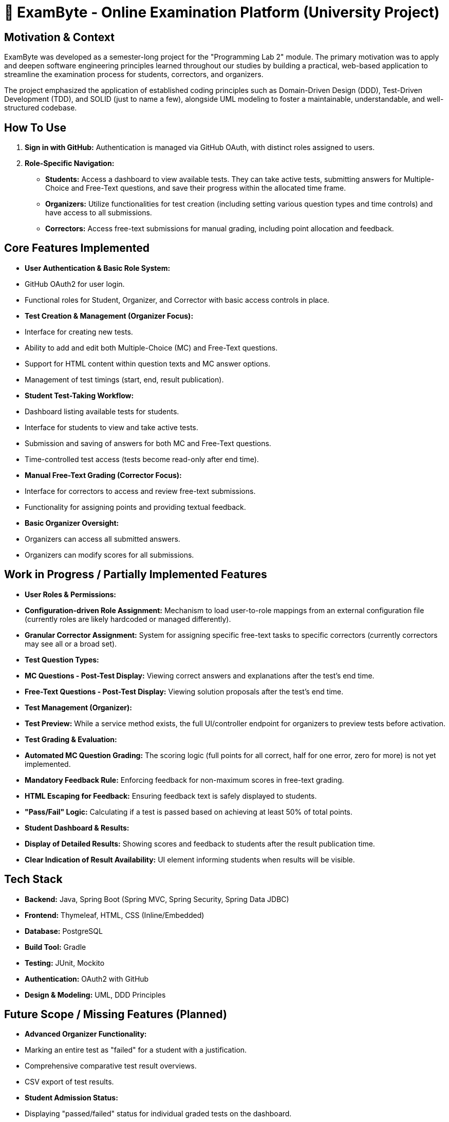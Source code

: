 # 📝 ExamByte - Online Examination Platform (University Project)

## Motivation & Context

ExamByte was developed as a semester-long project for the "Programming Lab 2" module. The primary motivation was to apply and deepen software engineering principles learned throughout our studies by building a practical, web-based application to streamline the examination process for students, correctors, and organizers.

The project emphasized the application of established coding principles such as Domain-Driven Design (DDD), Test-Driven Development (TDD), and SOLID (just to name a few), alongside UML modeling to foster a maintainable, understandable, and well-structured codebase.

## How To Use

1.  **Sign in with GitHub:** Authentication is managed via GitHub OAuth, with distinct roles assigned to users.
2.  **Role-Specific Navigation:**
    *   **Students:** Access a dashboard to view available tests. They can take active tests, submitting answers for Multiple-Choice and Free-Text questions, and save their progress within the allocated time frame.
    *   **Organizers:** Utilize functionalities for test creation (including setting various question types and time controls) and have access to all submissions.
    *   **Correctors:** Access free-text submissions for manual grading, including point allocation and feedback.

## Core Features Implemented

*   **User Authentication & Basic Role System:**
    *   GitHub OAuth2 for user login.
    *   Functional roles for Student, Organizer, and Corrector with basic access controls in place.
*   **Test Creation & Management (Organizer Focus):**
    *   Interface for creating new tests.
    *   Ability to add and edit both Multiple-Choice (MC) and Free-Text questions.
    *   Support for HTML content within question texts and MC answer options.
    *   Management of test timings (start, end, result publication).
*   **Student Test-Taking Workflow:**
    *   Dashboard listing available tests for students.
    *   Interface for students to view and take active tests.
    *   Submission and saving of answers for both MC and Free-Text questions.
    *   Time-controlled test access (tests become read-only after end time).
*   **Manual Free-Text Grading (Corrector Focus):**
    *   Interface for correctors to access and review free-text submissions.
    *   Functionality for assigning points and providing textual feedback.
*   **Basic Organizer Oversight:**
    *   Organizers can access all submitted answers.
    *   Organizers can modify scores for all submissions.

## Work in Progress / Partially Implemented Features

*   **User Roles & Permissions:**
    *   **Configuration-driven Role Assignment:** Mechanism to load user-to-role mappings from an external configuration file (currently roles are likely hardcoded or managed differently).
    *   **Granular Corrector Assignment:** System for assigning specific free-text tasks to specific correctors (currently correctors may see all or a broad set).
*   **Test Question Types:**
    *   **MC Questions - Post-Test Display:** Viewing correct answers and explanations after the test's end time.
    *   **Free-Text Questions - Post-Test Display:** Viewing solution proposals after the test's end time.
*   **Test Management (Organizer):**
    *   **Test Preview:** While a service method exists, the full UI/controller endpoint for organizers to preview tests before activation.
*   **Test Grading & Evaluation:**
    *   **Automated MC Question Grading:** The scoring logic (full points for all correct, half for one error, zero for more) is not yet implemented.
    *   **Mandatory Feedback Rule:** Enforcing feedback for non-maximum scores in free-text grading.
    *   **HTML Escaping for Feedback:** Ensuring feedback text is safely displayed to students.
    *   **"Pass/Fail" Logic:** Calculating if a test is passed based on achieving at least 50% of total points.
*   **Student Dashboard & Results:**
    *   **Display of Detailed Results:** Showing scores and feedback to students after the result publication time.
    *   **Clear Indication of Result Availability:** UI element informing students when results will be visible.

## Tech Stack

*   **Backend:** Java, Spring Boot (Spring MVC, Spring Security, Spring Data JDBC)
*   **Frontend:** Thymeleaf, HTML, CSS (Inline/Embedded)
*   **Database:** PostgreSQL
*   **Build Tool:** Gradle
*   **Testing:** JUnit, Mockito
*   **Authentication:** OAuth2 with GitHub
*   **Design & Modeling:** UML, DDD Principles

## Future Scope / Missing Features (Planned)

*   **Advanced Organizer Functionality:**
    *   Marking an entire test as "failed" for a student with a justification.
    *   Comprehensive comparative test result overviews.
    *   CSV export of test results.
*   **Student Admission Status:**
    *   Displaying "passed/failed" status for individual graded tests on the dashboard.
    *   Implementing the full logic and UI for the multi-state admission status (4 initial states, 2 final states after 14 tests).
    *   Visual representation (colors/symbols) for admission status.
*   **Correction & Result Oversight (Organizer):**
    *   Dashboard/overview of correction progress (Korrekturstand) to identify delays.
    *   Detailed result analysis per test to identify problematic questions or student misunderstandings.
    *   Aggregated view of all free-text submissions per question, with sorting, to identify similarities.

---
